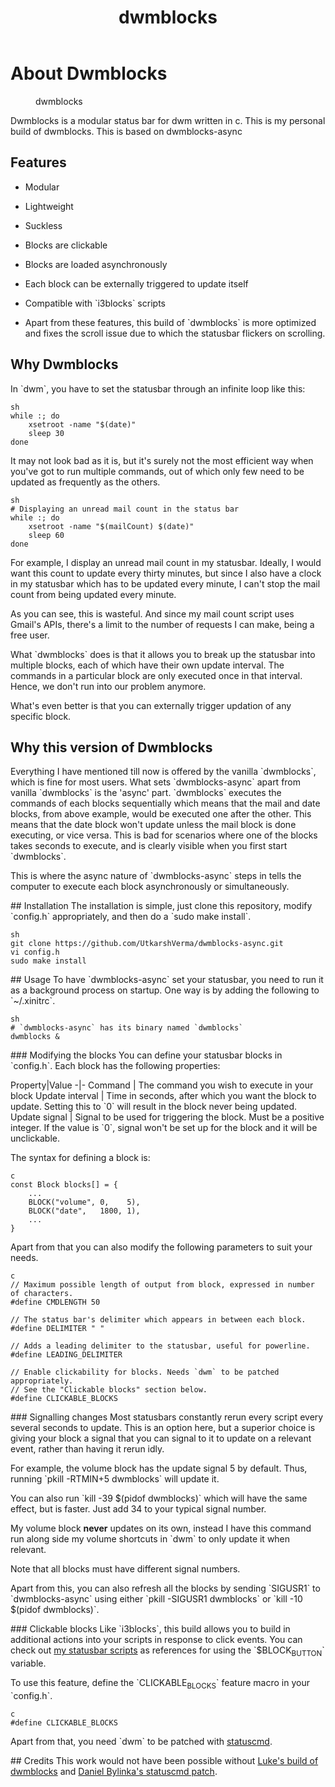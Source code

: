 #+TITLE: dwmblocks

* About Dwmblocks
#+CAPTION: dwmblocks
#+ATTR_HTML: :alt dwmblocks :title dwmblocks :align left
[[./preview.png]]

Dwmblocks is a modular status bar for dwm written in c.  This is my personal build of dwmblocks. This is based on dwmblocks-async

** Features
+ Modular
+ Lightweight
+ Suckless
+ Blocks are clickable
+ Blocks are loaded asynchronously
+ Each block can be externally triggered to update itself
+ Compatible with `i3blocks` scripts

+ Apart from these features, this build of `dwmblocks` is more optimized and fixes the scroll issue due to which the statusbar flickers on scrolling.

** Why Dwmblocks
In `dwm`, you have to set the statusbar through an infinite loop like this:

#+BEGIN_SRC
sh
while :; do
    xsetroot -name "$(date)"
    sleep 30
done
#+END_SRC

It may not look bad as it is, but it's surely not the most efficient way when you've got to run multiple commands, out of which only few need to be updated as frequently as the others.

#+BEGIN_SRC
sh
# Displaying an unread mail count in the status bar
while :; do
    xsetroot -name "$(mailCount) $(date)"
    sleep 60
done
#+END_SRC

For example, I display an unread mail count in my statusbar. Ideally, I would want this count to update every thirty minutes, but since I also have a clock in my statusbar which has to be updated every minute, I can't stop the mail count from being updated every minute.

As you can see, this is wasteful. And since my mail count script uses Gmail's APIs, there's a limit to the number of requests I can make, being a free user.

What `dwmblocks` does is that it allows you to break up the statusbar into multiple blocks, each of which have their own update interval. The commands in a particular block are only executed once in that interval. Hence, we don't run into our problem anymore.

What's even better is that you can externally trigger updation of any specific block.

** Why this version of Dwmblocks
Everything I have mentioned till now is offered by the vanilla `dwmblocks`, which is fine for most users. What sets `dwmblocks-async` apart from vanilla `dwmblocks` is the 'async' part. `dwmblocks` executes the commands of each blocks sequentially which means that the mail and date blocks, from above example, would be executed one after the other. This means that the date block won't update unless the mail block is done executing, or vice versa. This is bad for scenarios where one of the blocks takes seconds to execute, and is clearly visible when you first start `dwmblocks`.

This is where the async nature of `dwmblocks-async` steps in tells the computer to execute each block asynchronously or simultaneously.

## Installation
The installation is simple, just clone this repository, modify `config.h` appropriately, and then do a `sudo make install`.

#+BEGIN_SRC
sh
git clone https://github.com/UtkarshVerma/dwmblocks-async.git
vi config.h
sudo make install
#+END_SRC

## Usage
To have `dwmblocks-async` set your statusbar, you need to run it as a background process on startup. One way is by adding the following to `~/.xinitrc`.

#+BEGIN_SRC
sh
# `dwmblocks-async` has its binary named `dwmblocks`
dwmblocks &
#+END_SRC

### Modifying the blocks
You can define your statusbar blocks in `config.h`. Each block has the following properties:

Property|Value
-|-
Command | The command you wish to execute in your block
Update interval | Time in seconds, after which you want the block to update. Setting this to `0` will result in the block never being updated.
Update signal | Signal to be used for triggering the block. Must be a positive integer. If the value is `0`, signal won't be set up for the block and it will be unclickable.

The syntax for defining a block is:

#+BEGIN_SRC
c
const Block blocks[] = {
    ...
    BLOCK("volume", 0,    5),
    BLOCK("date",   1800, 1),
    ...
}
#+END_SRC

Apart from that you can also modify the following parameters to suit your needs.

#+BEGIN_SRC
c
// Maximum possible length of output from block, expressed in number of characters.
#define CMDLENGTH 50

// The status bar's delimiter which appears in between each block.
#define DELIMITER " "

// Adds a leading delimiter to the statusbar, useful for powerline.
#define LEADING_DELIMITER

// Enable clickability for blocks. Needs `dwm` to be patched appropriately.
// See the "Clickable blocks" section below.
#define CLICKABLE_BLOCKS
#+END_SRC

### Signalling changes
Most statusbars constantly rerun every script every several seconds to update. This is an option here, but a superior choice is giving your block a signal that you can signal to it to update on a relevant event, rather than having it rerun idly.

For example, the volume block has the update signal 5 by default.  Thus, running `pkill -RTMIN+5 dwmblocks` will update it.

You can also run `kill -39 $(pidof dwmblocks)` which will have the same effect, but is faster. Just add 34 to your typical signal number.

My volume block *never* updates on its own, instead I have this command run along side my volume shortcuts in `dwm` to only update it when relevant.

Note that all blocks must have different signal numbers.

Apart from this, you can also refresh all the blocks by sending `SIGUSR1` to `dwmblocks-async` using either `pkill -SIGUSR1 dwmblocks` or `kill -10 $(pidof dwmblocks)`.

### Clickable blocks
Like `i3blocks`, this build allows you to build in additional actions into your scripts in response to click events. You can check out [[https://github.com/tzurita/dotfiles/.local/bin/statusbar][my statusbar scripts]] as references for using the `$BLOCK_BUTTON` variable.

To use this feature, define the `CLICKABLE_BLOCKS` feature macro in your `config.h`.

#+BEGIN_SRC
c
#define CLICKABLE_BLOCKS
#+END_SRC

Apart from that, you need `dwm` to be patched with [[https://dwm.suckless.org/patches/statuscmd/][statuscmd]].


## Credits
This work would not have been possible without [[https://github.com/LukeSmithxyz/dwmblocks][Luke's build of dwmblocks]] and [[https://dwm.suckless.org/patches/statuscmd/][Daniel Bylinka's statuscmd patch]].
